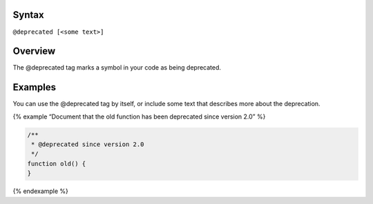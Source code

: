 Syntax
------

``@deprecated [<some text>]``

Overview
--------

The @deprecated tag marks a symbol in your code as being deprecated.

Examples
--------

You can use the @deprecated tag by itself, or include some text that
describes more about the deprecation.

{% example “Document that the old function has been deprecated since
version 2.0” %}

.. code:: js

   /**
    * @deprecated since version 2.0
    */
   function old() {
   }

{% endexample %}
